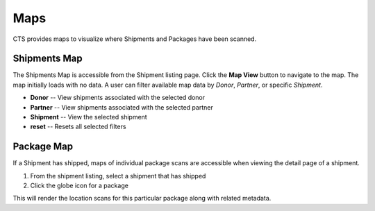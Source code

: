 Maps
======================

CTS provides maps to visualize where Shipments and Packages have been scanned.


Shipments Map
------------------------

The Shipments Map is accessible from the Shipment listing page. Click the **Map View** button
to navigate to the map. The map initially loads with no data.
A user can filter available map data by *Donor*, *Partner*, or specific *Shipment*.

* **Donor** -- View shipments associated with the selected donor
* **Partner** -- View shipments associated with the selected partner
* **Shipment** -- View the selected shipment
* **reset** -- Resets all selected filters


Package Map
--------------

If a Shipment has shipped, maps of individual package scans are accessible when viewing
the detail page of a shipment.

#. From the shipment listing, select a shipment that has shipped
#. Click the globe icon for a package

This will render the location scans for this particular package along with related
metadata.
